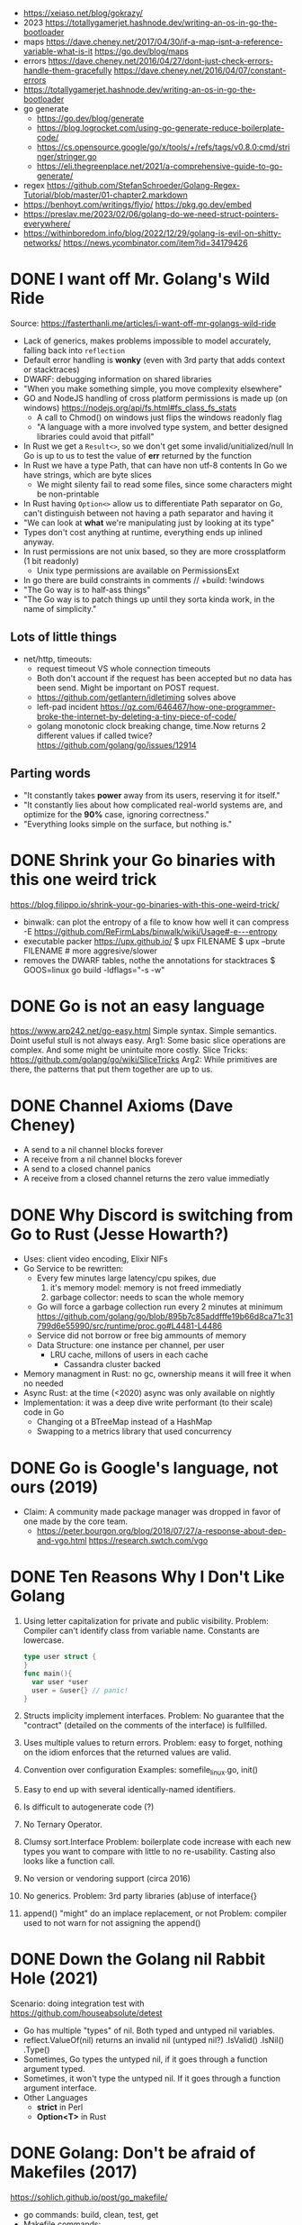 - https://xeiaso.net/blog/gokrazy/
- 2023 https://totallygamerjet.hashnode.dev/writing-an-os-in-go-the-bootloader
- maps
  https://dave.cheney.net/2017/04/30/if-a-map-isnt-a-reference-variable-what-is-it
  https://go.dev/blog/maps
- errors
  https://dave.cheney.net/2016/04/27/dont-just-check-errors-handle-them-gracefully
  https://dave.cheney.net/2016/04/07/constant-errors
- https://totallygamerjet.hashnode.dev/writing-an-os-in-go-the-bootloader
- go generate
  - https://go.dev/blog/generate
  - https://blog.logrocket.com/using-go-generate-reduce-boilerplate-code/
  - https://cs.opensource.google/go/x/tools/+/refs/tags/v0.8.0:cmd/stringer/stringer.go
  - https://eli.thegreenplace.net/2021/a-comprehensive-guide-to-go-generate/
- regex https://github.com/StefanSchroeder/Golang-Regex-Tutorial/blob/master/01-chapter2.markdown
- https://benhoyt.com/writings/flyio/
  https://pkg.go.dev/embed
- https://preslav.me/2023/02/06/golang-do-we-need-struct-pointers-everywhere/
- https://withinboredom.info/blog/2022/12/29/golang-is-evil-on-shitty-networks/
  https://news.ycombinator.com/item?id=34179426
* DONE I want off Mr. Golang's Wild Ride
Source: https://fasterthanli.me/articles/i-want-off-mr-golangs-wild-ride
- Lack of generics, makes problems impossible to model accurately,
  falling back into ~reflection~
- Default error handling is *wonky* (even with 3rd party that adds context or stacktraces)
- DWARF: debugging information on shared libraries
- "When you make something simple, you move complexity elsewhere"
- GO and NodeJS handling of cross platform permissions is made up (on windows)
  https://nodejs.org/api/fs.html#fs_class_fs_stats
  - A call to Chmod() on windows just flips the windows readonly flag
  - "A language with a more involved type system, and better designed libraries
     could avoid that pitfall"
- In Rust we get a ~Result<>~, so we don't get some invalid/unitialized/null
  In Go is up to us to test the value of *err* returned by the function
- In Rust we have a type Path, that can have non utf-8 contents
  In Go we have strings, which are byte slices
  - We might silenty fail to read some files, since some characters might be non-printable
- In Rust having ~Option<>~ allow us to differentiate
  Path separator on Go, can't distinguish between not having a path separator and having it
- "We can look at *what* we're manipulating just by looking at its type"
- Types don't cost anything at runtime, everything ends up inlined anyway.
- In rust permissions are not unix based, so they are more crossplatform (1 bit readonly)
  - Unix type permissions are available on PermissionsExt
- In go there are build constraints in comments
  // +build: !windows
- "The Go way is to half-ass things"
- "The Go way is to patch things up until they sorta kinda work, in the name of simplicity."
** Lots of little things
- net/http, timeouts:
  - request timeout VS whole connection timeouts
  - Both don't account if the request has been accepted but no data has been send.
    Might be important on POST request.
  - https://github.com/getlantern/idletiming solves above
  - left-pad incident https://qz.com/646467/how-one-programmer-broke-the-internet-by-deleting-a-tiny-piece-of-code/
  - golang monotonic clock breaking change, time.Now returns 2 different values if called twice?
    https://github.com/golang/go/issues/12914
** Parting words
- "It constantly takes *power* away from its users, reserving it for itself."
- "It constantly lies about how complicated real-world systems are, and optimize for the *90%* case, ignoring correctness."
- "Everything looks simple on the surface, but nothing is."
* DONE Shrink your Go binaries with this one weird trick
https://blog.filippo.io/shrink-your-go-binaries-with-this-one-weird-trick/
- binwalk: can plot the entropy of a file to know how well it can compress
  -E https://github.com/ReFirmLabs/binwalk/wiki/Usage#-e---entropy
- executable packer
  https://upx.github.io/
  $ upx FILENAME
  $ upx --brute FILENAME # more aggresive/slower
- removes the DWARF tables, nothe the annotations for stacktraces
  $ GOOS=linux go build -ldflags="-s -w"
* DONE Go is not an easy language
https://www.arp242.net/go-easy.html
Simple syntax.
Simple semantics.
Doint useful stull is not always easy.
Arg1: Some basic slice operations are complex. And some might be unintuite more costly.
      Slice Tricks: https://github.com/golang/go/wiki/SliceTricks
Arg2: While primitives are there, the patterns that put them together are up to us.
* DONE Channel Axioms (Dave Cheney)
- A send      to a nil channel blocks forever
- A receive from a nil channel blocks forever
- A send      to a closed channel panics
- A receive from a closed channel returns the zero value immediatly
* DONE Why Discord is switching from Go to Rust (Jesse Howarth?)
- Uses: client video encoding, Elixir NIFs
- Go Service to be rewritten:
  - Every few minutes large latency/cpu spikes, due
    1) it's memory model: memory is not freed immediatly
    2) garbage collector: needs to scan the whole memory
  - Go will force a garbage collection run every 2 minutes at minimum
    https://github.com/golang/go/blob/895b7c85addfffe19b66d8ca71c31799d6e55990/src/runtime/proc.go#L4481-L4486
  - Service did not borrow or free big ammounts of memory
  - Data Structure: one instance per channel, per user
    - LRU cache, millons of users in each cache
      - Cassandra cluster backed
- Memory managment in Rust: no gc, ownership means it will free it when no needed
- Async Rust: at the time (<2020) async was only available on nightly
- Implementation: it was a deep dive write performant (to their scale) code in Go
  - Changing ot a BTreeMap instead of a HashMap
  - Swapping to a metrics library that used concurrency
* DONE Go is Google's language, not ours (2019)
- Claim: A community made package manager was dropped in favor of one made by the core team.
  - https://peter.bourgon.org/blog/2018/07/27/a-response-about-dep-and-vgo.html
    https://research.swtch.com/vgo
* DONE Ten Reasons Why I Don't Like Golang
1) Using letter capitalization for private and public visibility.
   Problem: Compiler can't identify class from variable name.
            Constants are lowercase.
   #+begin_src go
   type user struct {
   }
   func main(){
     var user *user
     user = &user{} // panic!
   }
   #+end_src
2) Structs implicity implement interfaces.
   Problem: No guarantee that the "contract" (detailed on the comments of the interface)
            is fullfilled.
3) Uses multiple values to return errors.
   Problem: easy to forget, nothing on the idiom enforces that the returned values are valid.
4) Convention over configuration
   Examples: somefile_linux.go, init()
5) Easy to end up with several identically-named identifiers.
6) Is difficult to autogenerate code (?)
7) No Ternary Operator.
8) Clumsy sort.Interface
   Problem: boilerplate code increase with each new types you want to compare with little to no re-usability.
            Casting also looks like a function call.
9) No version or vendoring support (circa 2016)
10) No generics.
    Problem: 3rd party libraries (ab)use of interface{}
11) append() "might" do an implace replacement, or not
    Problem: compiler used to not warn for not assigning the append()
* DONE Down the Golang nil Rabbit Hole (2021)
Scenario: doing integration test with https://github.com/houseabsolute/detest
- Go has multiple "types" of nil. Both typed and untyped nil variables.
- reflect.ValueOf(nil) returns an invalid nil (untyped nil?)
         .IsValid()
         .IsNil()
         .Type()
- Sometimes, Go types the untyped nil, if it goes through a function argument typed.
- Sometimes, it won't type the untyped nil. If it goes through a function argument interface.
- Other Languages
  + *strict* in Perl
  + *Option<T>* in Rust
* DONE Golang: Don't be afraid of Makefiles (2017)
https://sohlich.github.io/post/go_makefile/
- go commands: build, clean, test, get
- Makefile commands:
  - deps, to go get the deps (or use the -u flag???)
  - crossbuild with flags: CGO_ENABLED=0 GOOS=linux GOARCH=amd64
  - dockerbuild: when C libraries interaction is needed for building or a particular go version,
    "docker run", with volume and worker dir setup accordingly
** HN Discussion
   https://news.ycombinator.com/item?id=15294929
- use ~:=~ to immediatly expand the variable
- use ~;~ to avoid tabs and oneline the command
  #+begin_src makefile
  BINARY_NAME := mybinary
  BINARY_UNIX := $(BINARY_NAME)_unix

  .PHONY: all test build clean run deps
  all: test build
  build: ; go build -o $(BINARY_NAME) -v
  test:  ; go test -v ./...
  clean: ; go clean && rm -f $(BINARY_NAME) $(BINARY_UNIX)
  run:   ; go run $(BINARY_NAME) -v ./...

  deps: DEPS := $(addprefix github.com/markbates/,goth pop)
  deps:  ; go get $(DEPS)

  build-linux: ; CGO_ENABLED=0 GOOS=linux GOARCH=amd64 go build -o $(BINARY_UNIX) -v

  docker-build: ; docker run --rm -it -v "$(GOPATH)":/go -w /go/src/bitbucket.org/rsohlich/makepost golang:latest go build -o "$(BINARY_UNIX)" -v
  #+end_src
* DONE How to Write Go Code
https://golang.org/doc/code
>=1.13
- Package = Directory
  Module  = Collection of related Packages
  Repository = 1 Module (usually)
- Creating a new program
  #+begin_src shell
  $ mkdir hello
  $ cd hello
  $ go mod init example.com/user/hello
  $ cat go.mod
    module example.com/user/hello
    go 1.16
  $ go install example.com/user/hello
    go install .
    go install
  $ go init
  #+end_src
- Adding a new package within the module/repo, does NOT involve *go mod* or *go.mod*
- For new external packages required by your code
  $ go mod tidy # adds missing module requirements (require statements with his version)
- Clean all downloades modules
  $ go clean -modcache
* Linkedin Skill Assesment
https://github.com/Ebazhanov/linkedin-skill-assessments-quizzes/blob/main/go/go-quiz.md
- len() on a utf8 encoded string returns the number of bytes
- "global" lowercased variables
  - can be accessed inside the *package*
  - cannot be accessed elsewhere in the *module*
- time.After in select makes the goroutine wait until time passes
- For this compile, myVal should be an interface
  #+begin_src go
  i := myVal.(int)
  #+end_src
- Type casting like above, returns 2 values.
  Second is an "ok" boolean.
  If no captured, it will just panic on error.
  https://go.dev/tour/methods/15
- Goroutines, are a medium for sending values between goroutines
- To build the file only on Windows add this at the top of the file
  // +build windows
  //go:build windows // GO <1.16
- ~http.Post~ (string,string,io.Reader)
  io.Reader can be created with strings.NewReader(string)
- *switch* an each *case* create their own lexical blocks
- ~json.Unmarshal~ is by default case insensitive
- Time.Add(time.Duration) time.Time
- Time.Sub(time.Time) time.Duration
- ~recover~ is only used inside a *defer* function
- println() sends output to STDERR (?
- go strings are in UTF8
- ~t.Run(string, fn)~ fn runs in a separate goroutine. Used to separate tests inside a TestFn().
- ~log.Fatal~ Print() + os.Exit(1)
- getting a value from a closed *int channel* will return 0
- getting an non existant index of a *map* will return the zero value
- GOOS=darwin GOARCH=arm64
- Leaking go routine, make the chan buffered to avoid it (????)
  #+begin_src go
    func findUser(ctx context.Context, login string) (*User, error) {
        ch := make(chan *User)
        go func() {
                ch <- findUserInDB(login)
        }()

        select {
        case user := <-ch:
                return user, nil
        case <-ctx.Done():
                return nil, fmt.Errorf("timeout")
        }
    }
  #+end_src
- //go:generate
- Missing code
  #+begin_src go
    package main

    import (
            "context"
            "fmt"
            "net/http"
    )

    func main() {
            var cancel context.CancelFunc
            ctx := context.Background()
            // #1: <=== What should go here?
            ctx, cancel = context.WithTimeout(ctx, 3*time.Second)
            defer cancel()

            req, _ := http.NewRequest(http.MethodGet,
                    "https://linkedin.com",
                    nil)
            // #2: <=== What should go here?
            req = req.WithContext(ctx)

            client := &http.Client{}
            res, err := client.Do(req)
            if err != nil {
                    fmt.Println("Request failed:", err)
                    return
            }
            fmt.Println("Response received, status code:",
                    res.StatusCode)
    }
  #+end_src
- var _ JSONConverter = (*Namespace) (nil)
  this checks that Namespace struct satisfies the JSONConverter interface
- rune is an alias for int32
- go tool pprof -http=:8080 cpu.pprof
